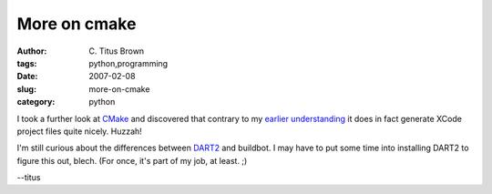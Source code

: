More on cmake
#############

:author: C\. Titus Brown
:tags: python,programming
:date: 2007-02-08
:slug: more-on-cmake
:category: python


I took a further look at `CMake <http://www.cmake.org/>`__ and
discovered that contrary to my `earlier understanding
<http://ivory.idyll.org/blog/jan-07/using-cmake.html>`__ it does in
fact generate XCode project files quite nicely.  Huzzah!

I'm still curious about the differences between `DART2
<http://www.na-mic.org/Wiki/index.php/Dart2Summary>`__ and buildbot.
I may have to put some time into installing DART2 to figure this out,
blech.  (For once, it's part of my job, at least. ;)

--titus

